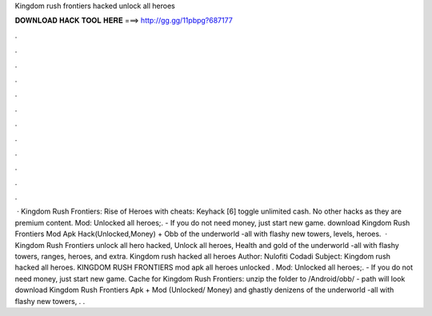 Kingdom rush frontiers hacked unlock all heroes

𝐃𝐎𝐖𝐍𝐋𝐎𝐀𝐃 𝐇𝐀𝐂𝐊 𝐓𝐎𝐎𝐋 𝐇𝐄𝐑𝐄 ===> http://gg.gg/11pbpg?687177

.

.

.

.

.

.

.

.

.

.

.

.

 · Kingdom Rush Frontiers: Rise of Heroes with cheats: Keyhack [6] toggle unlimited cash. No other hacks as they are premium content. Mod: Unlocked all heroes;. - If you do not need money, just start new game. download Kingdom Rush Frontiers Mod Apk Hack(Unlocked,Money) + Obb of the underworld -all with flashy new towers, levels, heroes.  · Kingdom Rush Frontiers unlock all hero hacked, Unlock all heroes, Health and gold of the underworld -all with flashy towers, ranges, heroes, and extra. Kingdom rush hacked all heroes Author: Nulofiti Codadi Subject: Kingdom rush hacked all heroes. KINGDOM RUSH FRONTIERS mod apk all heroes unlocked . Mod: Unlocked all heroes;. - If you do not need money, just start new game. Cache for Kingdom Rush Frontiers: unzip the folder to /Android/obb/ - path will look download Kingdom Rush Frontiers Apk + Mod (Unlocked/ Money) and ghastly denizens of the underworld -all with flashy new towers, . .